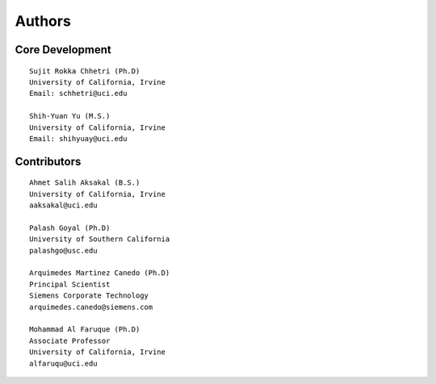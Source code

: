 Authors
=======

Core Development
----------------
::

    Sujit Rokka Chhetri (Ph.D)
    University of California, Irvine
    Email: schhetri@uci.edu

    Shih-Yuan Yu (M.S.)
    University of California, Irvine
    Email: shihyuay@uci.edu

Contributors
------------
::

    Ahmet Salih Aksakal (B.S.)
    University of California, Irvine
    aaksakal@uci.edu

    Palash Goyal (Ph.D)
    University of Southern California
    palashgo@usc.edu

    Arquimedes Martinez Canedo (Ph.D)
    Principal Scientist
    Siemens Corporate Technology
    arquimedes.canedo@siemens.com

    Mohammad Al Faruque (Ph.D)
    Associate Professor
    University of California, Irvine
    alfaruqu@uci.edu

